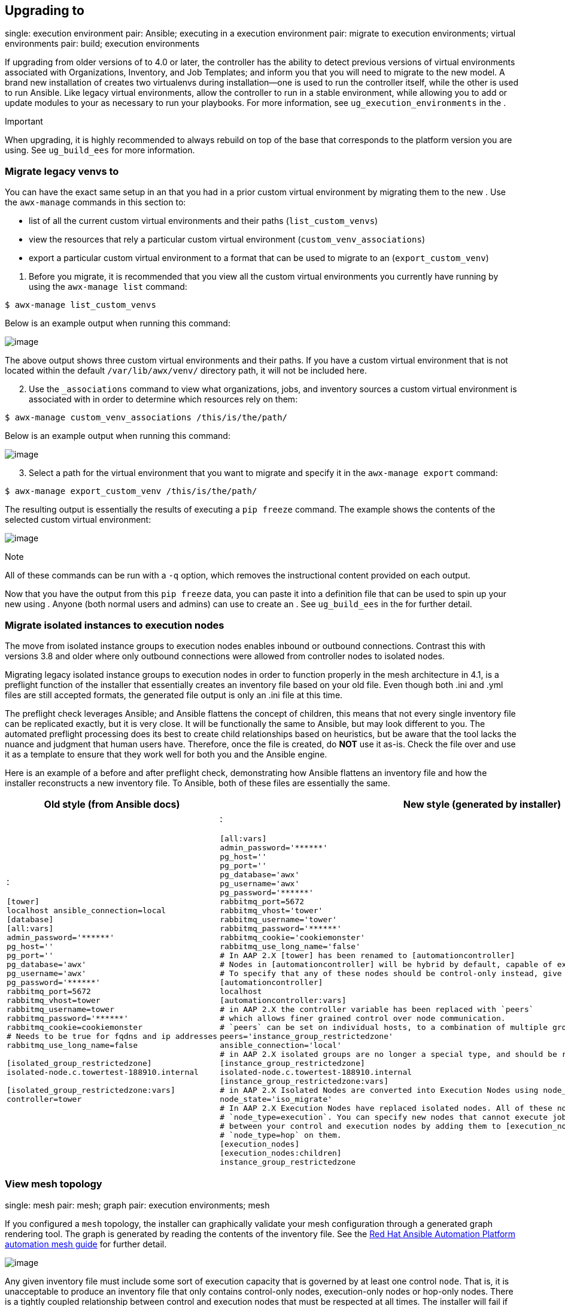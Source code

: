 [[upgrade_venv]]
== Upgrading to

single: execution environment pair: Ansible; executing in a execution
environment pair: migrate to execution environments; virtual
environments pair: build; execution environments

If upgrading from older versions of to 4.0 or later, the controller has
the ability to detect previous versions of virtual environments
associated with Organizations, Inventory, and Job Templates; and inform
you that you will need to migrate to the new model. A brand new
installation of creates two virtualenvs during installation--one is used
to run the controller itself, while the other is used to run Ansible.
Like legacy virtual environments, allow the controller to run in a
stable environment, while allowing you to add or update modules to your
as necessary to run your playbooks. For more information, see
`ug_execution_environments` in the .

Important

When upgrading, it is highly recommended to always rebuild on top of the
base that corresponds to the platform version you are using. See
`ug_build_ees` for more information.

[[migrate_new_venv]]
=== Migrate legacy venvs to

You can have the exact same setup in an that you had in a prior custom
virtual environment by migrating them to the new . Use the `awx-manage`
commands in this section to:

* list of all the current custom virtual environments and their paths
(`list_custom_venvs`)
* view the resources that rely a particular custom virtual environment
(`custom_venv_associations`)
* export a particular custom virtual environment to a format that can be
used to migrate to an (`export_custom_venv`)

[arabic]
. Before you migrate, it is recommended that you view all the custom
virtual environments you currently have running by using the
`awx-manage list` command:

....
$ awx-manage list_custom_venvs
....

Below is an example output when running this command:

image:../../common/source/images/venv-awx-manage-list-custom-venvs.png[image]

The above output shows three custom virtual environments and their
paths. If you have a custom virtual environment that is not located
within the default `/var/lib/awx/venv/` directory path, it will not be
included here.

[arabic, start=2]
. Use the `_associations` command to view what organizations, jobs, and
inventory sources a custom virtual environment is associated with in
order to determine which resources rely on them:

....
$ awx-manage custom_venv_associations /this/is/the/path/
....

Below is an example output when running this command:

image:../../common/source/images/venv-awx-manage-custom-venv-associations.png[image]

[arabic, start=3]
. Select a path for the virtual environment that you want to migrate and
specify it in the `awx-manage export` command:

....
$ awx-manage export_custom_venv /this/is/the/path/
....

The resulting output is essentially the results of executing a
`pip freeze` command. The example shows the contents of the selected
custom virtual environment:

image:../../common/source/images/venv-awx-manage-export-custom-venvs.png[image]

Note

All of these commands can be run with a `-q` option, which removes the
instructional content provided on each output.

Now that you have the output from this `pip freeze` data, you can paste
it into a definition file that can be used to spin up your new using .
Anyone (both normal users and admins) can use to create an . See
`ug_build_ees` in the for further detail.

[[migrate_iso_to_exe]]
=== Migrate isolated instances to execution nodes

The move from isolated instance groups to execution nodes enables
inbound or outbound connections. Contrast this with versions 3.8 and
older where only outbound connections were allowed from controller nodes
to isolated nodes.

Migrating legacy isolated instance groups to execution nodes in order to
function properly in the mesh architecture in 4.1, is a preflight
function of the installer that essentially creates an inventory file
based on your old file. Even though both .ini and .yml files are still
accepted formats, the generated file output is only an .ini file at this
time.

The preflight check leverages Ansible; and Ansible flattens the concept
of children, this means that not every single inventory file can be
replicated exactly, but it is very close. It will be functionally the
same to Ansible, but may look different to you. The automated preflight
processing does its best to create child relationships based on
heuristics, but be aware that the tool lacks the nuance and judgment
that human users have. Therefore, once the file is created, do *NOT* use
it as-is. Check the file over and use it as a template to ensure that
they work well for both you and the Ansible engine.

Here is an example of a before and after preflight check, demonstrating
how Ansible flattens an inventory file and how the installer
reconstructs a new inventory file. To Ansible, both of these files are
essentially the same.

[width="100%",cols="30%,70%",options="header",]
|=======================================================================
|Old style (from Ansible docs) |New style (generated by installer)
a|
:

....
[tower]
localhost ansible_connection=local
[database]
[all:vars]
admin_password='******'
pg_host=''
pg_port=''
pg_database='awx'
pg_username='awx'
pg_password='******'
rabbitmq_port=5672
rabbitmq_vhost=tower
rabbitmq_username=tower
rabbitmq_password='******'
rabbitmq_cookie=cookiemonster
# Needs to be true for fqdns and ip addresses
rabbitmq_use_long_name=false

[isolated_group_restrictedzone]
isolated-node.c.towertest-188910.internal

[isolated_group_restrictedzone:vars]
controller=tower
....

a|
:

....
[all:vars]
admin_password='******'
pg_host=''
pg_port=''
pg_database='awx'
pg_username='awx'
pg_password='******'
rabbitmq_port=5672
rabbitmq_vhost='tower'
rabbitmq_username='tower'
rabbitmq_password='******'
rabbitmq_cookie='cookiemonster'
rabbitmq_use_long_name='false'
# In AAP 2.X [tower] has been renamed to [automationcontroller]
# Nodes in [automationcontroller] will be hybrid by default, capable of executing user jobs.
# To specify that any of these nodes should be control-only instead, give them a host var of `node_type=control`
[automationcontroller]
localhost
[automationcontroller:vars]
# in AAP 2.X the controller variable has been replaced with `peers`
# which allows finer grained control over node communication.
# `peers` can be set on individual hosts, to a combination of multiple groups and hosts.
peers='instance_group_restrictedzone'
ansible_connection='local'
# in AAP 2.X isolated groups are no longer a special type, and should be renamed to be instance groups
[instance_group_restrictedzone]
isolated-node.c.towertest-188910.internal
[instance_group_restrictedzone:vars]
# in AAP 2.X Isolated Nodes are converted into Execution Nodes using node_state=iso_migrate
node_state='iso_migrate'
# In AAP 2.X Execution Nodes have replaced isolated nodes. All of these nodes will be by default
# `node_type=execution`. You can specify new nodes that cannot execute jobs and are intermediaries
# between your control and execution nodes by adding them to [execution_nodes] and setting a host var
# `node_type=hop` on them.
[execution_nodes]
[execution_nodes:children]
instance_group_restrictedzone
....

|=======================================================================

[[mesh_topology_ee]]
=== View mesh topology

single: mesh pair: mesh; graph pair: execution environments; mesh

If you configured a `mesh` topology, the installer can graphically
validate your mesh configuration through a generated graph rendering
tool. The graph is generated by reading the contents of the inventory
file. See the
https://access.redhat.com/documentation/en-us/red_hat_ansible_automation_platform/2.1/html/red_hat_ansible_automation_platform_automation_mesh_guide/index[Red
Hat Ansible Automation Platform automation mesh guide] for further
detail.

image:../../common/source/images/mesh-topology-rendering.png[image]

Any given inventory file must include some sort of execution capacity
that is governed by at least one control `node`. That is, it is
unacceptable to produce an inventory file that only
contains control-only nodes, execution-only nodes or hop-only nodes.
There is a tightly coupled relationship
between control and execution nodes that must be respected at all times.
The installer will fail if the inventory files aren't properly defined.
The only exception to this rule would be a single hybrid node, as it
will satisfy the control and execution constraints.

In order to run jobs on an execution node, either the installer needs to
pre-register the node, or user needs to make a PATCH request
to `/api/v2/instances/N/` to change the enabled field to true.

If you have already deployed a mesh topology and want to view node type,
node health, and specific details about each node, see
`ag_topology_viewer` in the .
